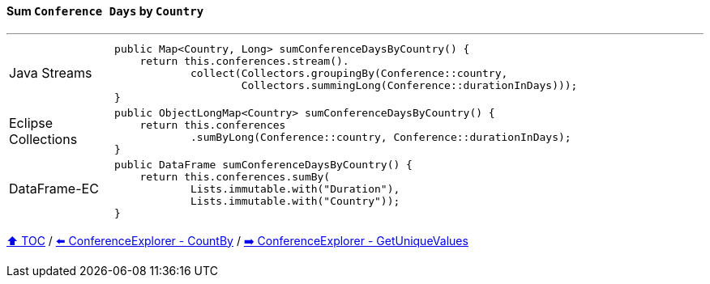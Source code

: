 ==== Sum `Conference Days` by `Country`

---

[cols="15a,85a"]
|====
| Java Streams
|
[source,java,linenums,highlight=2..4]
----
public Map<Country, Long> sumConferenceDaysByCountry() {
    return this.conferences.stream().
            collect(Collectors.groupingBy(Conference::country,
                    Collectors.summingLong(Conference::durationInDays)));
}
----
| Eclipse Collections
|
[source,java,linenums,highlight=2..3]
----
public ObjectLongMap<Country> sumConferenceDaysByCountry() {
    return this.conferences
            .sumByLong(Conference::country, Conference::durationInDays);
}
----
| DataFrame-EC
|
[source,java,linenums,highlight=2..4]
----
public DataFrame sumConferenceDaysByCountry() {
    return this.conferences.sumBy(
            Lists.immutable.with("Duration"),
            Lists.immutable.with("Country"));
}
----
|====

link:toc.adoc[⬆️ TOC] /
link:./03_08_conference_explorer_count_by_month.adoc[⬅️ ConferenceExplorer - CountBy] /
link:./03_10_conference_explorer_get_unique_values.adoc[➡️ ConferenceExplorer - GetUniqueValues]

